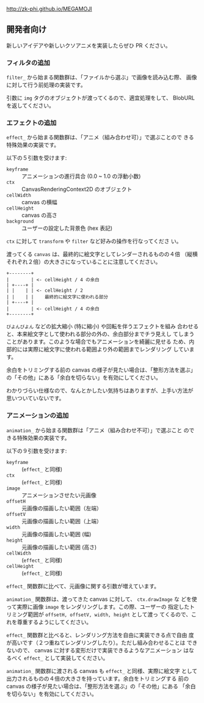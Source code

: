 http://zk-phi.github.io/MEGAMOJI

** 開発者向け

新しいアイデアや新しいクソアニメを実装したらぜひ PR ください。

*** フィルタの追加

~filter_~ から始まる関数群は、「ファイルから選ぶ」で画像を読み込む際、
画像に対して行う前処理の実装です。

引数に ~img~ タグのオブジェクトが渡ってくるので、適宜処理をして、
BlobURL を返してください。

*** エフェクトの追加

~effect_~ から始まる関数群は、「アニメ（組み合わせ可）」で選ぶことので
きる特殊効果の実装です。

以下の５引数を受けます:

- ~keyframe~ :: アニメーションの進行具合 (0.0 ~ 1.0 の浮動小数)
- ~ctx~ :: CanvasRenderingContext2D のオブジェクト
- ~cellWidth~ :: canvas の横幅
- ~cellHeight~ :: canvas の高さ
- ~background~ :: ユーザーの設定した背景色 (hex 表記)

~ctx~ に対して ~transform~ や ~filter~ など好みの操作を行なってくださ
い。

渡ってくる ~canvas~ は、最終的に絵文字としてレンダーされるものの４倍
（縦横それぞれ２倍）の大きさになっていることに注意してください。

#+begin_src text
  +--------+
  |        | <- cellHeight / 4 の余白
  | +----+ |
  | |    | | <- cellHeight / 2
  | |    | |    最終的に絵文字に使われる部分
  | +----+ |
  |        | <- cellHeight / 4 の余白
  +--------+
#+end_src

~びよんびよん~ などの拡大縮小 (特に縮小) や回転を伴うエフェクトを組み
合わせると、本来絵文字として使われる部分の外の、余白部分までチラ見えし
てしまうことがあります。このような場合でもアニメーションを綺麗に見せる
ため、内部的には実際に絵文字に使われる範囲より外の範囲までレンダリング
しています。

余白をトリミングする前の canvas の様子が見たい場合は、「整形方法を選ぶ」
の「その他」にある「余白を切らない」を有効にしてください。

わかりづらい仕様なので、なんとかしたい気持ちはありますが、上手い方法が
思いついていないです。

*** アニメーションの追加

~animation_~ から始まる関数群は「アニメ（組み合わせ不可）」で選ぶこと
のできる特殊効果の実装です。

以下の９引数を受けます:

- ~keyframe~ :: (~effect_~ と同様)
- ~ctx~ :: (~effect_~ と同様)
- ~image~ :: アニメーションさせたい元画像
- ~offsetH~ :: 元画像の描画したい範囲（左端）
- ~offsetV~ :: 元画像の描画したい範囲（上端）
- ~width~ :: 元画像の描画したい範囲 (幅)
- ~height~ :: 元画像の描画したい範囲 (高さ)
- ~cellWidth~ :: (~effect_~ と同様)
- ~cellHeight~ :: (~effect_~ と同様)

~effect_~ 関数群に比べて、元画像に関する引数が増えています。

~animation_~ 関数群は、渡ってきた canvas に対して、 ~ctx.drawImage~ な
どを使って実際に画像 ~image~ をレンダリングします。この際、ユーザーの
指定したトリミング範囲が ~offsetH, offsetV, width, height~ として渡っ
てくるので、これを尊重するようにしてください。

~effect_~ 関数群と比べると、レンダリング方法を自由に実装できる点で自由
度が高いです（２つ重ねてレンダリングしたり）。ただし組み合わせることは
できないので、 canvas に対する変形だけで実装できるようなアニメーション
はなるべく ~effect_~ として実装してください。

~animation_~ 関数群に渡される canvas も ~effect_~ と同様、実際に絵文字
として出力されるものの４倍の大きさを持っています。余白をトリミングする
前の canvas の様子が見たい場合は、「整形方法を選ぶ」の「その他」にある
「余白を切らない」を有効にしてください。

